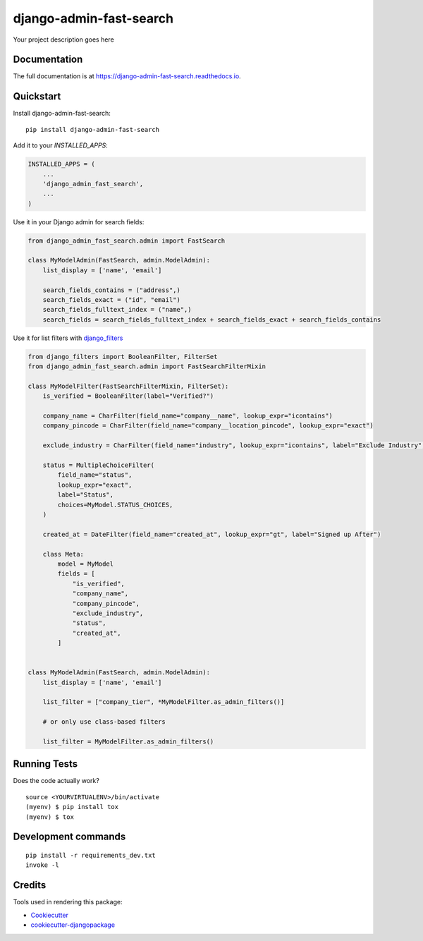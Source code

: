 =============================
django-admin-fast-search
=============================

.. image:: https://badge.fury.io/py/django-admin-fast-search.svg
    :target: https://badge.fury.io/py/django-admin-fast-search

.. image:: https://travis-ci.org/utkbansal/django-admin-fast-search.svg?branch=master
    :target: https://travis-ci.org/utkbansal/django-admin-fast-search

.. image:: https://codecov.io/gh/utkbansal/django-admin-fast-search/branch/master/graph/badge.svg
    :target: https://codecov.io/gh/utkbansal/django-admin-fast-search

Your project description goes here

Documentation
-------------

The full documentation is at https://django-admin-fast-search.readthedocs.io.

Quickstart
----------

Install django-admin-fast-search::

    pip install django-admin-fast-search

Add it to your `INSTALLED_APPS`:

.. code-block:: python

    INSTALLED_APPS = (
        ...
        'django_admin_fast_search',
        ...
    )

Use it in your Django admin for search fields:

.. code-block:: python

   from django_admin_fast_search.admin import FastSearch

   class MyModelAdmin(FastSearch, admin.ModelAdmin):
       list_display = ['name', 'email']

       search_fields_contains = ("address",)
       search_fields_exact = ("id", "email")
       search_fields_fulltext_index = ("name",)
       search_fields = search_fields_fulltext_index + search_fields_exact + search_fields_contains


Use it for list filters with django_filters_

.. code-block:: python

   from django_filters import BooleanFilter, FilterSet
   from django_admin_fast_search.admin import FastSearchFilterMixin

   class MyModelFilter(FastSearchFilterMixin, FilterSet):
       is_verified = BooleanFilter(label="Verified?")

       company_name = CharFilter(field_name="company__name", lookup_expr="icontains")
       company_pincode = CharFilter(field_name="company__location_pincode", lookup_expr="exact")

       exclude_industry = CharFilter(field_name="industry", lookup_expr="icontains", label="Exclude Industry", exclude=True)

       status = MultipleChoiceFilter(
           field_name="status",
           lookup_expr="exact",
           label="Status",
           choices=MyModel.STATUS_CHOICES,
       )

       created_at = DateFilter(field_name="created_at", lookup_expr="gt", label="Signed up After")

       class Meta:
           model = MyModel
           fields = [
               "is_verified",
               "company_name",
               "company_pincode",
               "exclude_industry",
               "status",
               "created_at",
           ]


   class MyModelAdmin(FastSearch, admin.ModelAdmin):
       list_display = ['name', 'email']

       list_filter = ["company_tier", *MyModelFilter.as_admin_filters()]

       # or only use class-based filters

       list_filter = MyModelFilter.as_admin_filters()


Running Tests
-------------

Does the code actually work?

::

    source <YOURVIRTUALENV>/bin/activate
    (myenv) $ pip install tox
    (myenv) $ tox


Development commands
---------------------

::

    pip install -r requirements_dev.txt
    invoke -l


Credits
-------

Tools used in rendering this package:

*  Cookiecutter_
*  `cookiecutter-djangopackage`_

.. _Cookiecutter: https://github.com/audreyr/cookiecutter
.. _`cookiecutter-djangopackage`: https://github.com/pydanny/cookiecutter-djangopackage
.. _django_filters: https://django-filter.readthedocs.io/en/stable/
